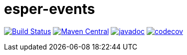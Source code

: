= esper-events

image:https://travis-ci.org/vpro/esper-events.svg?[Build Status,link=https://travis-ci.org/vpro/esper-events]
image:https://img.shields.io/maven-central/v/nl.vpro.esper/esper-events.svg?label=Maven%20Central[Maven Central,link=https://search.maven.org/search?q=g:%22nl.vpro.esper%22%20AND%20a:%22esper-events%22]
image:http://www.javadoc.io/badge/nl.vpro.esper/esper-events.svg?color=blue[javadoc,link=http://www.javadoc.io/doc/nl.vpro.esper/esper-events]
image:https://codecov.io/gh/vpro/esper-events/branch/master/graph/badge.svg[codecov,link=https://codecov.io/gh/vpro/esper-events]

